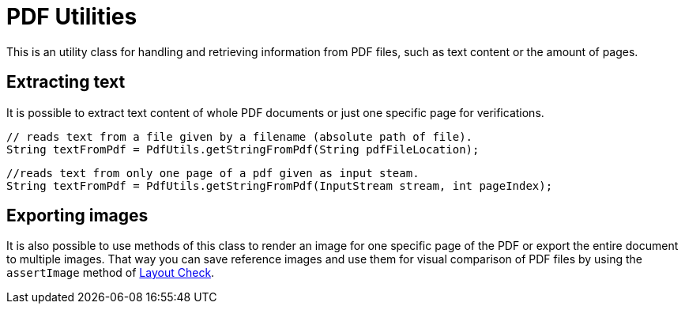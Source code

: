 = PDF Utilities

This is an utility class for handling and retrieving information from PDF files, such as text content or the amount of pages.

== Extracting text

It is possible to extract text content of whole PDF documents or just one specific page for verifications.

[source,java]
----
// reads text from a file given by a filename (absolute path of file).
String textFromPdf = PdfUtils.getStringFromPdf(String pdfFileLocation);
----

[source,java]
----
//reads text from only one page of a pdf given as input steam.
String textFromPdf = PdfUtils.getStringFromPdf(InputStream stream, int pageIndex);
----

== Exporting images

It is also possible to use methods of this class to render an image for one specific page of the PDF or export the entire document to multiple images.
That way you can save reference images and use them for visual comparison of PDF files by using the `assertImage` method of <<#_layout_check, Layout Check>>.
